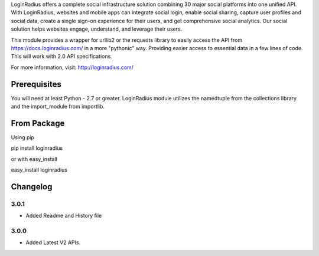 LoginRadius offers a complete social infrastructure solution combining 30 major social platforms into one unified API.
With LoginRadius, websites and mobile apps can integrate social login, enable social sharing, capture user profiles and
social data, create a single sign-on experience for their users, and get comprehensive social analytics.
Our social solution helps websites engage, understand, and leverage their users.

This module provides a wrapper for urllib2 or the requests library to easily access the API from
https://docs.loginradius.com/ in a more "pythonic" way. Providing easier access to essential data in a few lines of code.
This will work with 2.0 API specifications.

For more information, visit: http://loginradius.com/

Prerequisites
========

You will need at least Python - 2.7 or greater. LoginRadius module utilizes the namedtuple from the collections library
and the import_module from importlib.

From Package
=========

Using pip

pip install loginradius

or with easy_install

easy_install loginradius

Changelog
======
3.0.1
-----

* Added Readme and History file

3.0.0
-----

* Added Latest V2 APIs.